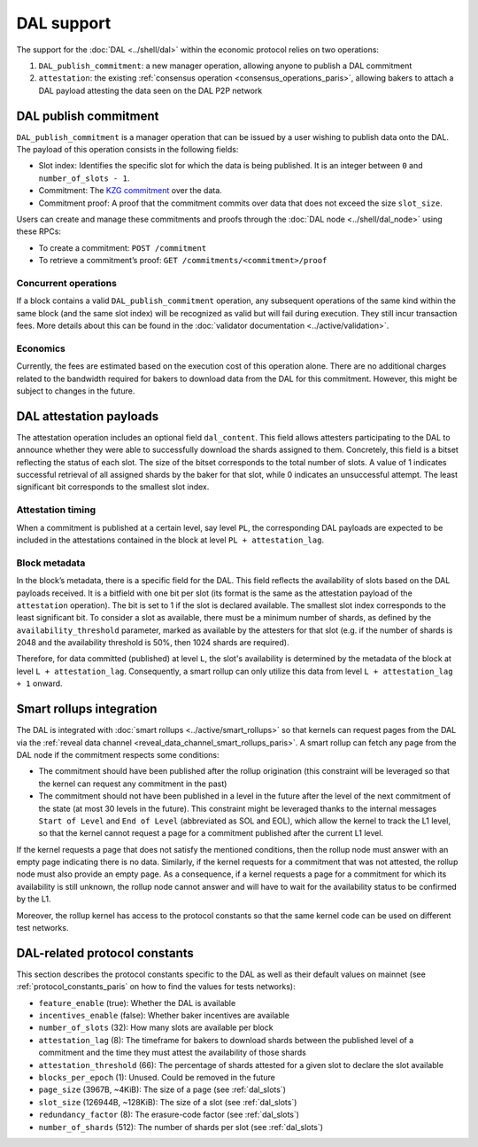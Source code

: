 ===========
DAL support
===========

The support for the :doc:`DAL <../shell/dal>` within the economic protocol relies on two operations:

#. ``DAL_publish_commitment``: a new manager operation, allowing anyone to publish a DAL commitment
#. ``attestation``: the existing :ref:`consensus operation <consensus_operations_paris>`, allowing bakers to attach a DAL payload attesting the data seen on the DAL P2P network

DAL publish commitment
======================

``DAL_publish_commitment`` is a manager operation that can be issued by a user wishing to publish data onto the DAL. The payload of this operation consists in the following fields:

- Slot index: Identifies the specific slot for which the data is being published. It is an integer between ``0`` and ``number_of_slots - 1``.
- Commitment: The `KZG commitment <https://dankradfeist.de/ethereum/2020/06/16/kate-polynomial-commitments.html>`__ over the data.
- Commitment proof: A proof that the commitment commits over data that does not exceed the size ``slot_size``.

Users can create and manage these commitments and proofs through the :doc:`DAL node <../shell/dal_node>` using these RPCs:

- To create a commitment: ``POST /commitment``
- To retrieve a commitment’s proof: ``GET /commitments/<commitment>/proof``

Concurrent operations
---------------------

If a block contains a valid ``DAL_publish_commitment`` operation, any subsequent operations of the same kind within the same block (and the same slot index) will be recognized as valid but will fail during execution. They still incur transaction fees. More details about this can be found in the :doc:`validator documentation <../active/validation>`.

Economics
---------

Currently, the fees are estimated based on the execution cost of this operation alone. There are no additional charges related to the bandwidth required for bakers to download data from the DAL for this commitment. However, this might be subject to changes in the future.

DAL attestation payloads
========================

The attestation operation includes an optional field ``dal_content``. This field
allows attesters participating to the DAL to announce whether they were able to
successfully download the shards assigned to them. Concretely, this field is a
bitset reflecting the status of each slot. The size of the bitset corresponds to
the total number of slots. A value of 1 indicates successful retrieval of all
assigned shards by the baker for that slot, while 0 indicates an unsuccessful
attempt.  The least significant bit corresponds to the smallest slot index.

Attestation timing
------------------

When a commitment is published at a certain level, say level ``PL``, the corresponding DAL payloads are expected to be included in the attestations contained in the block at level ``PL + attestation_lag``.

Block metadata
--------------

In the block’s metadata, there is a specific field for the DAL. This field reflects the availability of slots based on the DAL payloads received. It is a bitfield with one bit per slot (its format is the same as the attestation payload of the ``attestation`` operation). The bit is set to 1 if the slot is declared available. The smallest slot index corresponds to the least significant bit. To consider a slot as available, there must be a minimum number of shards, as defined by the ``availability_threshold`` parameter, marked as available by the attesters for that slot (e.g. if the number of shards is 2048 and the availability threshold is 50%, then 1024 shards are required).

Therefore, for data committed (published) at level ``L``, the slot's availability is determined by the metadata of the block at level ``L + attestation_lag``. Consequently, a smart rollup can only utilize this data from level ``L + attestation_lag + 1`` onward.

Smart rollups integration
=========================

The DAL is integrated with :doc:`smart rollups <../active/smart_rollups>` so that kernels can request pages from the DAL via the :ref:`reveal data channel <reveal_data_channel_smart_rollups_paris>`. A smart rollup can fetch any page from the DAL node if the commitment respects some conditions:

- The commitment should have been published after the rollup origination (this constraint will be leveraged so that the kernel can request any commitment in the past)
- The commitment should not have been published in a level in the future after the level of the next commitment of the state (at most 30 levels in the future).
  This constraint might be leveraged thanks to the internal messages ``Start of Level`` and ``End of Level`` (abbreviated as SOL and EOL), which allow the kernel to track the L1 level, so that the kernel cannot request a page for a commitment published after the current L1 level.

If the kernel requests a page that does not satisfy the mentioned conditions, then the rollup node must answer with an empty page indicating there is no data. Similarly, if the kernel requests for a commitment that was not attested, the rollup node must also provide an empty page. As a consequence, if a kernel requests a page for a commitment for which its availability is still unknown, the rollup node cannot answer and will have to wait for the availability status to be confirmed by the L1.

Moreover, the rollup kernel has access to the protocol constants so that the same kernel code can be used on different test networks.

.. _dal_constants:
.. _dal_constants_paris:

DAL-related protocol constants
==============================

This section describes the protocol constants specific to the DAL as well as their default values on mainnet (see :ref:`protocol_constants_paris` on how to find the values for tests networks):

- ``feature_enable`` (true): Whether the DAL is available
- ``incentives_enable`` (false): Whether baker incentives are available
- ``number_of_slots`` (32): How many slots are available per block
- ``attestation_lag`` (8): The timeframe for bakers to download shards between the published level of a commitment and the time they must attest the availability of those shards
- ``attestation_threshold`` (66): The percentage of shards attested for a given slot to declare the slot available
- ``blocks_per_epoch`` (1): Unused. Could be removed in the future
- ``page_size`` (3967B, ~4KiB): The size of a page (see :ref:`dal_slots`)
- ``slot_size`` (126944B, ~128KiB): The size of a slot (see :ref:`dal_slots`)
- ``redundancy_factor`` (8): The erasure-code factor (see :ref:`dal_slots`)
- ``number_of_shards`` (512): The number of shards per slot (see :ref:`dal_slots`)
